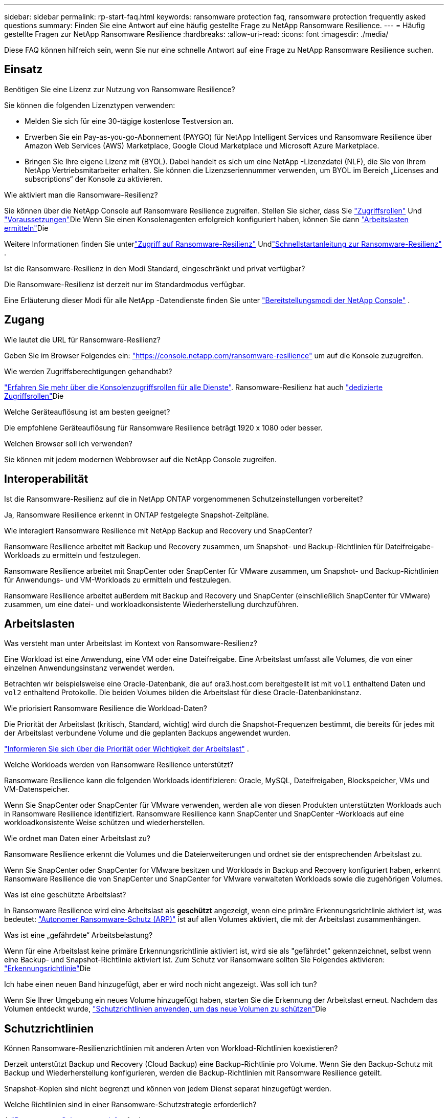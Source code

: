 ---
sidebar: sidebar 
permalink: rp-start-faq.html 
keywords: ransomware protection faq, ransomware protection frequently asked questions 
summary: Finden Sie eine Antwort auf eine häufig gestellte Frage zu NetApp Ransomware Resilience. 
---
= Häufig gestellte Fragen zur NetApp Ransomware Resilience
:hardbreaks:
:allow-uri-read: 
:icons: font
:imagesdir: ./media/


[role="lead"]
Diese FAQ können hilfreich sein, wenn Sie nur eine schnelle Antwort auf eine Frage zu NetApp Ransomware Resilience suchen.



== Einsatz

.Benötigen Sie eine Lizenz zur Nutzung von Ransomware Resilience?
Sie können die folgenden Lizenztypen verwenden:

* Melden Sie sich für eine 30-tägige kostenlose Testversion an.
* Erwerben Sie ein Pay-as-you-go-Abonnement (PAYGO) für NetApp Intelligent Services und Ransomware Resilience über Amazon Web Services (AWS) Marketplace, Google Cloud Marketplace und Microsoft Azure Marketplace.
* Bringen Sie Ihre eigene Lizenz mit (BYOL). Dabei handelt es sich um eine NetApp -Lizenzdatei (NLF), die Sie von Ihrem NetApp Vertriebsmitarbeiter erhalten. Sie können die Lizenzseriennummer verwenden, um BYOL im Bereich „Licenses and subscriptions“ der Konsole zu aktivieren.


.Wie aktiviert man die Ransomware-Resilienz?
Sie können über die NetApp Console auf Ransomware Resilience zugreifen. Stellen Sie sicher, dass Sie link:https://docs.netapp.com/us-en/data-services-ransomware-resilience/rp-reference-roles.html["Zugriffsrollen"] Und link:rp-start-prerequisites.html["Voraussetzungen"]Die Wenn Sie einen Konsolenagenten erfolgreich konfiguriert haben, können Sie dann link:rp-start-discover.html["Arbeitslasten ermitteln"]Die

Weitere Informationen finden Sie unterlink:rp-start-login.html["Zugriff auf Ransomware-Resilienz"] Undlink:rp-start-quick-start.html["Schnellstartanleitung zur Ransomware-Resilienz"] .

.Ist die Ransomware-Resilienz in den Modi Standard, eingeschränkt und privat verfügbar?
Die Ransomware-Resilienz ist derzeit nur im Standardmodus verfügbar.

Eine Erläuterung dieser Modi für alle NetApp -Datendienste finden Sie unter https://docs.netapp.com/us-en/console-setup-admin/concept-modes.html["Bereitstellungsmodi der NetApp Console"^] .



== Zugang

.Wie lautet die URL für Ransomware-Resilienz?
Geben Sie im Browser Folgendes ein: https://console.netapp.com/["https://console.netapp.com/ransomware-resilience"^] um auf die Konsole zuzugreifen.

.Wie werden Zugriffsberechtigungen gehandhabt?
https://docs.netapp.com/us-en/console-setup-admin/reference-iam-predefined-roles.html["Erfahren Sie mehr über die Konsolenzugriffsrollen für alle Dienste"^]. Ransomware-Resilienz hat auch link:https://docs.netapp.com/us-en/console-setup-admin/reference-iam-ransomware-roles.html["dedizierte Zugriffsrollen"^]Die

.Welche Geräteauflösung ist am besten geeignet?
Die empfohlene Geräteauflösung für Ransomware Resilience beträgt 1920 x 1080 oder besser.

.Welchen Browser soll ich verwenden?
Sie können mit jedem modernen Webbrowser auf die NetApp Console zugreifen.



== Interoperabilität

.Ist die Ransomware-Resilienz auf die in NetApp ONTAP vorgenommenen Schutzeinstellungen vorbereitet?
Ja, Ransomware Resilience erkennt in ONTAP festgelegte Snapshot-Zeitpläne.

.Wie interagiert Ransomware Resilience mit NetApp Backup and Recovery und SnapCenter?
Ransomware Resilience arbeitet mit Backup und Recovery zusammen, um Snapshot- und Backup-Richtlinien für Dateifreigabe-Workloads zu ermitteln und festzulegen.

Ransomware Resilience arbeitet mit SnapCenter oder SnapCenter für VMware zusammen, um Snapshot- und Backup-Richtlinien für Anwendungs- und VM-Workloads zu ermitteln und festzulegen.

Ransomware Resilience arbeitet außerdem mit Backup and Recovery und SnapCenter (einschließlich SnapCenter für VMware) zusammen, um eine datei- und workloadkonsistente Wiederherstellung durchzuführen.



== Arbeitslasten

.Was versteht man unter Arbeitslast im Kontext von Ransomware-Resilienz?
Eine Workload ist eine Anwendung, eine VM oder eine Dateifreigabe. Eine Arbeitslast umfasst alle Volumes, die von einer einzelnen Anwendungsinstanz verwendet werden.

Betrachten wir beispielsweise eine Oracle-Datenbank, die auf ora3.host.com bereitgestellt ist mit `vol1` enthaltend Daten und `vol2` enthaltend Protokolle. Die beiden Volumes bilden die Arbeitslast für diese Oracle-Datenbankinstanz.

.Wie priorisiert Ransomware Resilience die Workload-Daten?
Die Priorität der Arbeitslast (kritisch, Standard, wichtig) wird durch die Snapshot-Frequenzen bestimmt, die bereits für jedes mit der Arbeitslast verbundene Volume und die geplanten Backups angewendet wurden.

link:rp-use-protect.html["Informieren Sie sich über die Priorität oder Wichtigkeit der Arbeitslast"] .

.Welche Workloads werden von Ransomware Resilience unterstützt?
Ransomware Resilience kann die folgenden Workloads identifizieren: Oracle, MySQL, Dateifreigaben, Blockspeicher, VMs und VM-Datenspeicher.

Wenn Sie SnapCenter oder SnapCenter für VMware verwenden, werden alle von diesen Produkten unterstützten Workloads auch in Ransomware Resilience identifiziert. Ransomware Resilience kann SnapCenter und SnapCenter -Workloads auf eine workloadkonsistente Weise schützen und wiederherstellen.

.Wie ordnet man Daten einer Arbeitslast zu?
Ransomware Resilience erkennt die Volumes und die Dateierweiterungen und ordnet sie der entsprechenden Arbeitslast zu.

Wenn Sie SnapCenter oder SnapCenter for VMware besitzen und Workloads in Backup and Recovery konfiguriert haben, erkennt Ransomware Resilience die von SnapCenter und SnapCenter for VMware verwalteten Workloads sowie die zugehörigen Volumes.

.Was ist eine geschützte Arbeitslast?
In Ransomware Resilience wird eine Arbeitslast als *geschützt* angezeigt, wenn eine primäre Erkennungsrichtlinie aktiviert ist, was bedeutet: link:concept-ransomware-resilience.html["Autonomer Ransomware-Schutz (ARP)"] ist auf allen Volumes aktiviert, die mit der Arbeitslast zusammenhängen.

.Was ist eine „gefährdete“ Arbeitsbelastung?
Wenn für eine Arbeitslast keine primäre Erkennungsrichtlinie aktiviert ist, wird sie als "gefährdet" gekennzeichnet, selbst wenn eine Backup- und Snapshot-Richtlinie aktiviert ist. Zum Schutz vor Ransomware sollten Sie Folgendes aktivieren: link:rp-use-protect.html#add-a-ransomware-protection-strategy["Erkennungsrichtlinie"]Die

.Ich habe einen neuen Band hinzugefügt, aber er wird noch nicht angezeigt. Was soll ich tun?
Wenn Sie Ihrer Umgebung ein neues Volume hinzugefügt haben, starten Sie die Erkennung der Arbeitslast erneut. Nachdem das Volumen entdeckt wurde, link:rp-use-protect.html#add-a-ransomware-protection-strategy["Schutzrichtlinien anwenden, um das neue Volumen zu schützen"]Die



== Schutzrichtlinien

.Können Ransomware-Resilienzrichtlinien mit anderen Arten von Workload-Richtlinien koexistieren?
Derzeit unterstützt Backup und Recovery (Cloud Backup) eine Backup-Richtlinie pro Volume. Wenn Sie den Backup-Schutz mit Backup und Wiederherstellung konfigurieren, werden die Backup-Richtlinien mit Ransomware Resilience geteilt.

Snapshot-Kopien sind nicht begrenzt und können von jedem Dienst separat hinzugefügt werden.

.Welche Richtlinien sind in einer Ransomware-Schutzstrategie erforderlich?
A link:rp-use-protect.html#add-a-ransomware-protection-strategy["Ransomware-Schutzstrategie"] erfordert:

* eine Ransomware-Erkennungsrichtlinie und
* eine Snapshot-Richtlinie


Eine Backup-Richtlinie ist in der Ransomware-Resilience-Strategie nicht erforderlich.

.Ist die Ransomware-Resilienz auf die in NetApp ONTAP vorgenommenen Schutzeinstellungen vorbereitet?
Ja, Ransomware Resilience erkennt in ONTAP festgelegte Snapshot-Zeitpläne. Es ermittelt außerdem, ob ARP und FPolicy auf allen Volumes einer erkannten Arbeitslast aktiviert sind. Die im Ransomware Resilience Dashboard angezeigten Informationen werden aus anderen NetApp -Lösungen und -Produkten zusammengeführt.

.Ist Ransomware Resilience mit den bereits in Backup and Recovery und SnapCenter festgelegten Richtlinien vertraut?
Ja, wenn Sie Workloads in Backup and Recovery oder SnapCenter verwalten, werden die von diesen Produkten verwalteten Richtlinien in Ransomware Resilience übernommen.

.Können die von NetApp Backup and Recovery und/oder SnapCenter übernommenen Richtlinien geändert werden?
Nein, Sie können von Ransomware Resilience aus keine von Backup and Recovery oder SnapCenter verwalteten Richtlinien ändern.  Sie verwalten alle Änderungen an diesen Richtlinien in Backup and Recovery oder SnapCenter.

.Falls in ONTAP Richtlinien vorhanden sind (wie ARP, FPolicy und Snapshots), werden diese in Ransomware Resilience geändert?
Nein. Ransomware Resilience ändert keine vorhandenen Erkennungsrichtlinien (ARP-, FPolicy-Einstellungen) von ONTAP.

.Was passiert, wenn Sie nach der Anmeldung für Ransomware Resilience neue Richtlinien in Backup and Recovery oder SnapCenter hinzufügen?
Ransomware Resilience erkennt neu erstellte Richtlinien und Richtlinienänderungen in Backup and Recovery oder SnapCenter.

.Können Richtlinien über ONTAP geändert werden?
Ja, Sie können Richtlinien von ONTAP in Ransomware Resilience ändern.  Sie können in Ransomware Resilience auch neue Richtlinien erstellen und auf Workloads anwenden.  Diese Aktion ersetzt vorhandene ONTAP -Richtlinien durch die in Ransomware Resilience erstellten Richtlinien.

.Kann man Richtlinien in ONTAP deaktivieren?
Sie können ARP in Erkennungsrichtlinien über die System Manager-Benutzeroberfläche, APIs oder CLI in ONTAP deaktivieren.

Sie können FPolicy- und Sicherungsrichtlinien deaktivieren, indem Sie eine andere Richtlinie anwenden, die diese nicht enthält.
